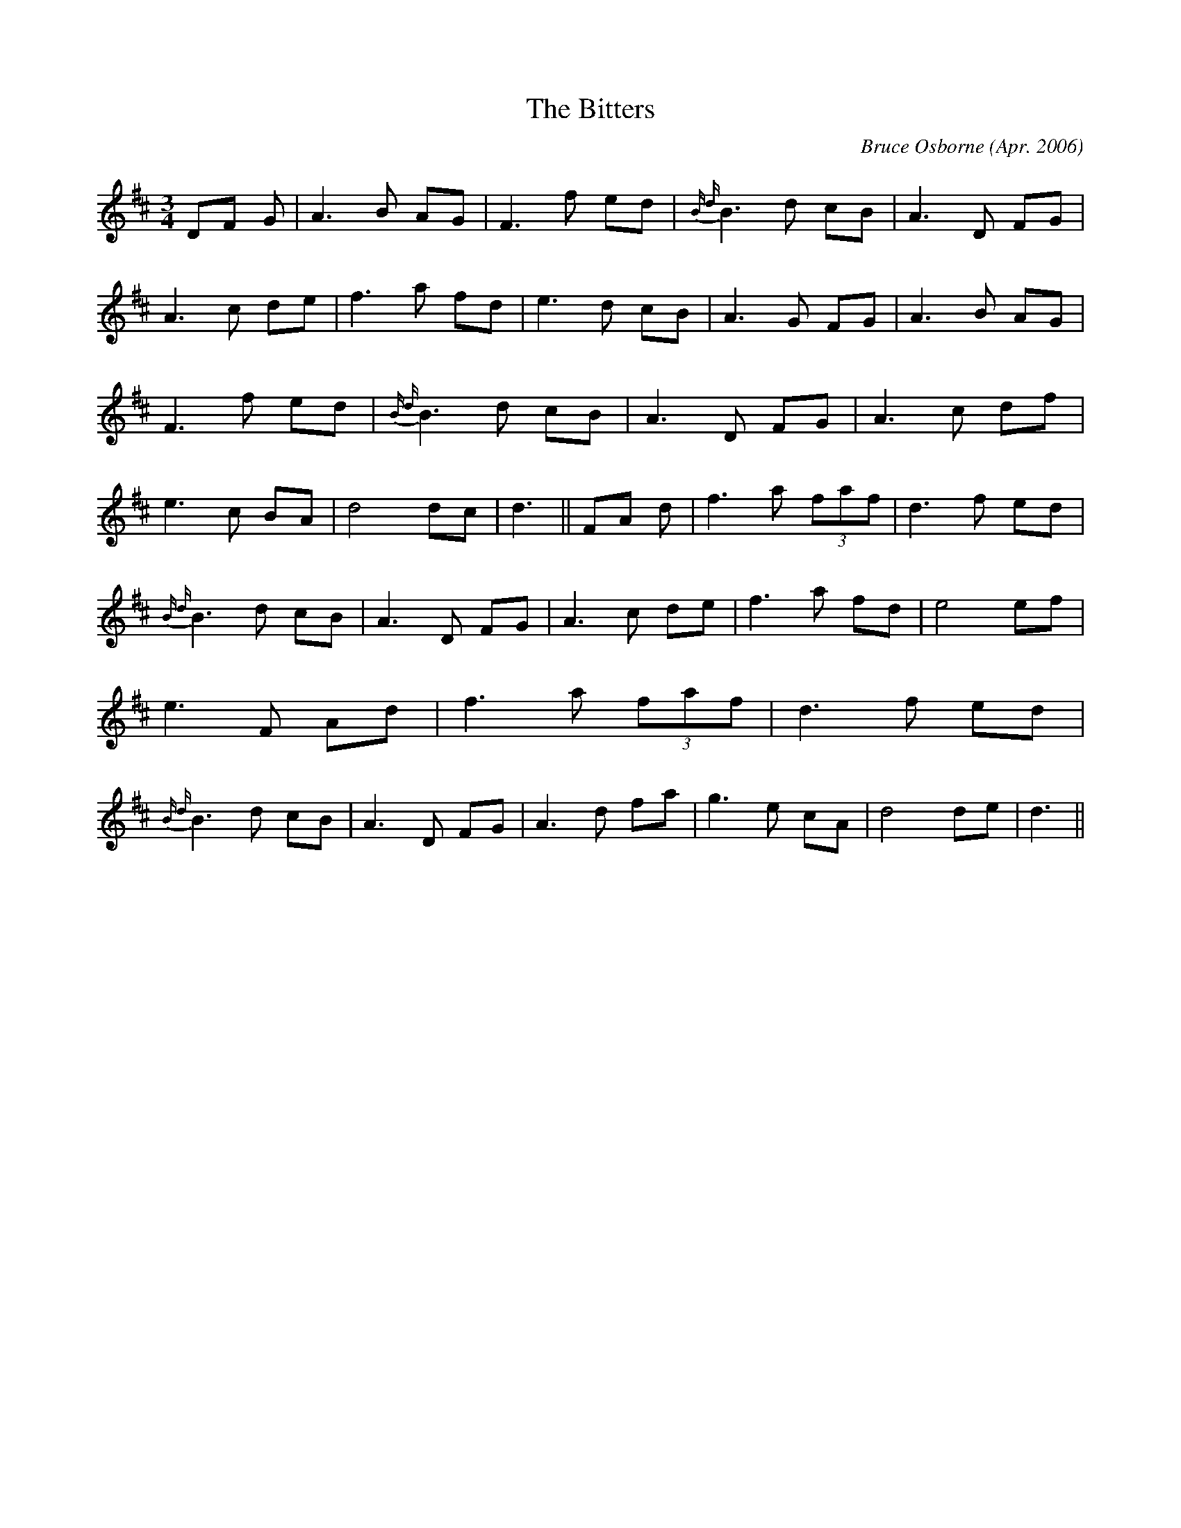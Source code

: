 X:197
T:The Bitters
R:
C:Bruce Osborne (Apr. 2006)
Z:abc by bosborne@kos.net
M:3/4
L:1/8
K:Dmaj
DF G|A3 B AG|F3 f ed|{B d }B3 d cB|A3 D FG|\
A3 c de|f3 a fd|e3 d cB|A3 G FG|\
A3 B AG|F3 f ed|{B d }B3 d cB|A3 D FG|\
A3 c df|e3 c BA|d4 dc|d3||\
FA d|f3 a (3faf|d3 f ed|{B d }B3 d cB|A3 D FG|\
A3 c de|f3 a fd|e4 ef|e3 F Ad|\
f3 a (3faf|d3 f ed|{B d }B3 d cB|A3 D FG|\
A3 d fa|g3 e cA|d4 de|d3||
